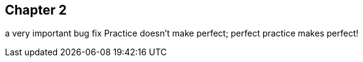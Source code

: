 == Chapter 2
// TODO: write one chapter
a very important bug fix
Practice doesn't make perfect; perfect practice makes perfect!
